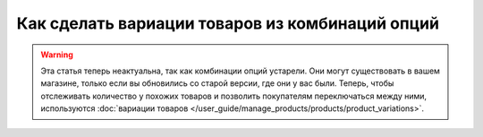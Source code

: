 ************************************************
Как сделать вариации товаров из комбинаций опций
************************************************

.. warning::

    Эта статья теперь неактуальна, так как комбинации опций устарели. Они могут существовать в вашем магазине, только если вы обновились со старой версии, где они у вас были. Теперь, чтобы отслеживать количество у похожих товаров и позволить покупателям переключаться между ними, используются :doc:`вариации товаров </user_guide/manage_products/products/product_variations>`.